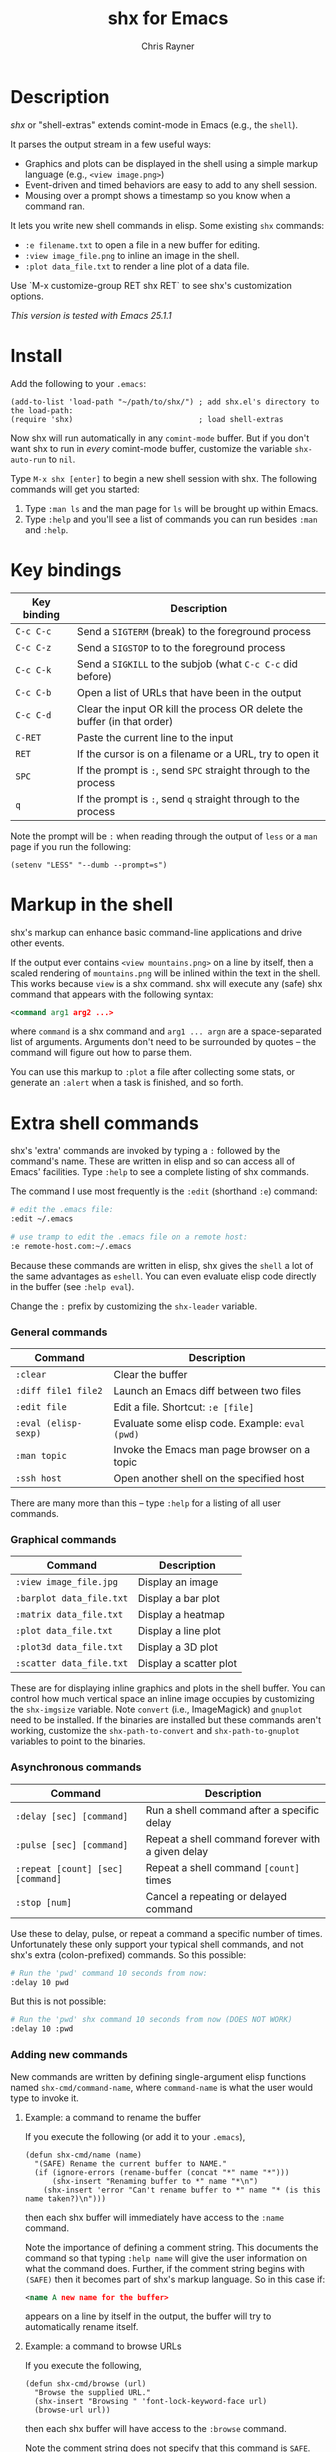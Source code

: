 #+TITLE: shx for Emacs
#+OPTIONS: toc:3 author:t creator:nil num:nil
#+AUTHOR: Chris Rayner
#+EMAIL: dchrisrayner@gmail.com

#+attr_html: :height 500px
[[file:img/screenshot.png]]

* Table of Contents :TOC_3_gh:noexport:
 - [[#description][Description]]
 - [[#install][Install]]
 - [[#key-bindings][Key bindings]]
 - [[#markup-in-the-shell][Markup in the shell]]
 - [[#extra-shell-commands][Extra shell commands]]
     - [[#general-commands][General commands]]
     - [[#graphical-commands][Graphical commands]]
     - [[#asynchronous-commands][Asynchronous commands]]
     - [[#adding-new-commands][Adding new commands]]
 - [[#split-screen-scrolling][Split-screen scrolling]]

* Description
  /shx/ or "shell-extras" extends comint-mode in Emacs (e.g., the ~shell~).

  It parses the output stream in a few useful ways:
  - Graphics and plots can be displayed in the shell using a simple markup
    language (e.g., ~<view image.png>~)
  - Event-driven and timed behaviors are easy to add to any shell session.
  - Mousing over a prompt shows a timestamp so you know when a command ran.

  It lets you write new shell commands in elisp. Some existing ~shx~ commands:
  - ~:e filename.txt~ to open a file in a new buffer for editing.
  - ~:view image_file.png~ to inline an image in the shell.
  - ~:plot data_file.txt~ to render a line plot of a data file.

  Use `M-x customize-group RET shx RET` to see shx's customization options.

  /This version is tested with Emacs 25.1.1/
* Install
  Add the following to your ~.emacs~:
  #+begin_src elisp
  (add-to-list 'load-path "~/path/to/shx/") ; add shx.el's directory to the load-path:
  (require 'shx)                            ; load shell-extras
  #+end_src

  Now shx will run automatically in any ~comint-mode~ buffer.  But if you don't
  want shx to run in /every/ comint-mode buffer, customize the variable
  ~shx-auto-run~ to ~nil~.

  Type ~M-x shx [enter]~ to begin a new shell session with shx.  The following
  commands will get you started:
  1. Type ~:man ls~ and the man page for ~ls~ will be brought up within Emacs.
  2. Type ~:help~ and you'll see a list of commands you can run besides ~:man~
     and ~:help~.
* Key bindings
  | Key binding | Description                                                              |
  |-------------+--------------------------------------------------------------------------|
  | ~C-c C-c~   | Send a ~SIGTERM~ (break) to the foreground process                       |
  | ~C-c C-z~   | Send a ~SIGSTOP~ to to the foreground process                            |
  | ~C-c C-k~   | Send a ~SIGKILL~ to the subjob (what ~C-c C-c~ did before)               |
  | ~C-c C-b~   | Open a list of URLs that have been in the output                         |
  | ~C-c C-d~   | Clear the input OR kill the process OR delete the buffer (in that order) |
  | ~C-RET~     | Paste the current line to the input                                      |
  | ~RET~       | If the cursor is on a filename or a URL, try to open it                  |
  | ~SPC~       | If the prompt is ~:~, send ~SPC~ straight through to the process         |
  | ~q~         | If the prompt is ~:~, send ~q~ straight through to the process           |

  Note the prompt will be ~:~ when reading through the output of ~less~ or a ~man~ page
  if you run the following:
  #+begin_src elisp
  (setenv "LESS" "--dumb --prompt=s")
  #+end_src
* Markup in the shell
  shx's markup can enhance basic command-line applications and drive other
  events.

  If the output ever contains ~<view mountains.png>~ on a line by itself, then a
  scaled rendering of ~mountains.png~ will be inlined within the text in the
  shell.  This works because ~view~ is a shx command.  shx will execute any
  (safe) shx command that appears with the following syntax:
  #+begin_src xml
  <command arg1 arg2 ...>
  #+end_src
  where ~command~ is a shx command and ~arg1 ... argn~ are a space-separated
  list of arguments.  Arguments don't need to be surrounded by quotes -- the
  command will figure out how to parse them.

  You can use this markup to ~:plot~ a file after collecting some stats, or
  generate an ~:alert~ when a task is finished, and so forth.
* Extra shell commands
  shx's 'extra' commands are invoked by typing a ~:~ followed by the command's
  name.  These are written in elisp and so can access all of Emacs' facilities.
  Type ~:help~ to see a complete listing of shx commands.

  The command I use most frequently is the ~:edit~ (shorthand ~:e~) command:
  #+begin_src bash
  # edit the .emacs file:
  :edit ~/.emacs

  # use tramp to edit the .emacs file on a remote host:
  :e remote-host.com:~/.emacs
  #+end_src

  Because these commands are written in elisp, shx gives the ~shell~ a lot of
  the same advantages as ~eshell~.  You can even evaluate elisp code directly in
  the buffer (see ~:help eval~).

  Change the ~:~ prefix by customizing the ~shx-leader~ variable.
*** General commands
    | Command              | Description                                      |
    |----------------------+--------------------------------------------------|
    | ~:clear~             | Clear the buffer                                 |
    | ~:diff file1 file2~  | Launch an Emacs diff between two files           |
    | ~:edit file~         | Edit a file.  Shortcut: ~:e [file]~              |
    | ~:eval (elisp-sexp)~ | Evaluate some elisp code.  Example: ~eval (pwd)~ |
    | ~:man topic~         | Invoke the Emacs man page browser on a topic     |
    | ~:ssh host~          | Open another shell on the specified host         |

    There are many more than this -- type ~:help~ for a listing of all user commands.
*** Graphical commands
    | Command                  | Description            |
    |--------------------------+------------------------|
    | ~:view image_file.jpg~   | Display an image       |
    | ~:barplot data_file.txt~ | Display a bar plot     |
    | ~:matrix data_file.txt~  | Display a heatmap      |
    | ~:plot data_file.txt~    | Display a line plot    |
    | ~:plot3d data_file.txt~  | Display a 3D plot      |
    | ~:scatter data_file.txt~ | Display a scatter plot |

    These are for displaying inline graphics and plots in the shell buffer.  You
    can control how much vertical space an inline image occupies by customizing
    the ~shx-imgsize~ variable.  Note ~convert~ (i.e., ImageMagick) and
    ~gnuplot~ need to be installed.  If the binaries are installed but these
    commands aren't working, customize the ~shx-path-to-convert~ and
    ~shx-path-to-gnuplot~ variables to point to the binaries.
*** Asynchronous commands
    | Command                           | Description                                       |
    |-----------------------------------+---------------------------------------------------|
    | ~:delay [sec] [command]~          | Run a shell command after a specific delay        |
    | ~:pulse [sec] [command]~          | Repeat a shell command forever with a given delay |
    | ~:repeat [count] [sec] [command]~ | Repeat a shell command ~[count]~ times            |
    | ~:stop [num]~                     | Cancel a repeating or delayed command             |

    Use these to delay, pulse, or repeat a command a specific number of times.
    Unfortunately these only support your typical shell commands, and not shx's
    extra (colon-prefixed) commands.  So this possible:
    #+begin_src bash
    # Run the 'pwd' command 10 seconds from now:
    :delay 10 pwd
    #+end_src
    But this is not possible:
    #+begin_src bash
    # Run the 'pwd' shx command 10 seconds from now (DOES NOT WORK)
    :delay 10 :pwd
    #+end_src
*** Adding new commands
    New commands are written by defining single-argument elisp functions named
    ~shx-cmd/command-name~, where ~command-name~ is what the user would type to
    invoke it.
***** Example: a command to rename the buffer
    If you execute the following (or add it to your ~.emacs~),
    #+begin_src elisp
    (defun shx-cmd/name (name)
      "(SAFE) Rename the current buffer to NAME."
      (if (ignore-errors (rename-buffer (concat "*" name "*")))
          (shx-insert "Renaming buffer to *" name "*\n")
        (shx-insert 'error "Can't rename buffer to *" name "* (is this name taken?)\n")))
    #+end_src
    then each shx buffer will immediately have access to the ~:name~ command.

    Note the importance of defining a comment string.  This documents the
    command so that typing ~:help name~ will give the user information on what
    the command does.  Further, if the comment string begins with ~(SAFE)~ then
    it becomes part of shx's markup language.  So in this case if:
    #+begin_src xml
    <name A new name for the buffer>
    #+end_src
    appears on a line by itself in the output, the buffer will try to
    automatically rename itself.

***** Example: a command to browse URLs
      If you execute the following,
      #+begin_src elisp
      (defun shx-cmd/browse (url)
        "Browse the supplied URL."
        (shx-insert "Browsing " 'font-lock-keyword-face url)
        (browse-url url))
      #+end_src
      then each shx buffer will have access to the ~:browse~ command.

      Note the comment string does not specify that this command is ~SAFE~.
      This means ~<browse url>~ will not become part of shx's markup.  That
      makes sense in this case, since you wouldn't want to give a process the
      power to open arbitrary URLs without prompting.
* Split-screen scrolling
  To enable split-screen scrolling, add the following to your ~.emacs~:
  #+begin_src elisp
  (require 'shx-split)
  #+end_src

  Now paging up causes a comint-mode window to be split in two, with a larger
  window on top and a smaller input window preserved on the bottom:
  #+begin_src
  +--------------+
  | -------      |
  | -------      |
  | -------      |
  |    [head]    |
  |(show history)|
  +--------------+
  |    [tail]    |
  |(show context)|
  +--------------+
  #+end_src
  Paging down to the bottom causes the split to disappear.

  This lets you enter text at the prompt (in the input window) and monitor new
  input, while consulting previous output (in the scrolling window)
  uninterrupted.

  Change the height of the tail to something else by customizing the
  ~shx-split-rows~ variable.
# * Future
#   Double-check that everything here is being met
#   https://www.gnu.org/software/emacs/manual/html_node/elisp/Filter-Functions.html
#   ...by shx-filter-input, and shx-parse-output-for-markup
#   Make shx into a minor mode?
#   http://www.gnu.org/software/emacs/manual/html_node/elisp/Defining-Minor-Modes.html
#   http://nullprogram.com/blog/2013/02/06/
# There is a shx-split bug where if you change the window while a split is
# active the tail will change its size.
# (add-hook 'window-configuration-change-hook some-fix)
# Add to MELPA, i.e. as https://github.com/melpa/melpa/blob/master/recipes/s
